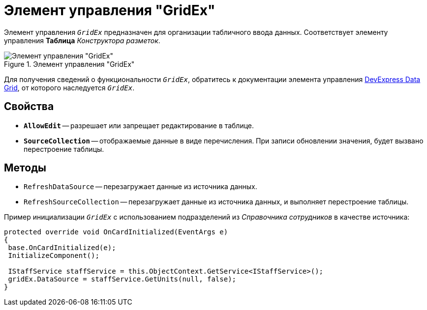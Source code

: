 = Элемент управления "GridEx"

Элемент управления `_GridEx_` предназначен для организации табличного ввода данных. Соответствует элементу управления *Таблица* _Конструктора разметок_.

.Элемент управления "GridEx"
image::GridEx.png[Элемент управления "GridEx"]

Для получения сведений о функциональности `_GridEx_`, обратитесь к документации элемента управления https://documentation.devexpress.com/#WindowsForms/CustomDocument3461[DevExpress Data Grid], от которого наследуется `_GridEx_`.

== Свойства

* `*AllowEdit*` -- разрешает или запрещает редактирование в таблице.
* `*SourceCollection*` -- отображаемые данные в виде перечисления. При записи обновлении значения, будет вызвано перестроение таблицы.

== Методы

* `RefreshDataSource` -- перезагружает данные из источника данных.
* `RefreshSourceCollection` -- перезагружает данные из источника данных, и выполняет перестроение таблицы.

.Пример инициализации `_GridEx_` с использованием подразделений из _Справочника сотрудников_ в качестве источника:
[source,csharp]
----
protected override void OnCardInitialized(EventArgs e)
{
 base.OnCardInitialized(e);
 InitializeComponent();

 IStaffService staffService = this.ObjectContext.GetService<IStaffService>();
 gridEx.DataSource = staffService.GetUnits(null, false);
}
----
